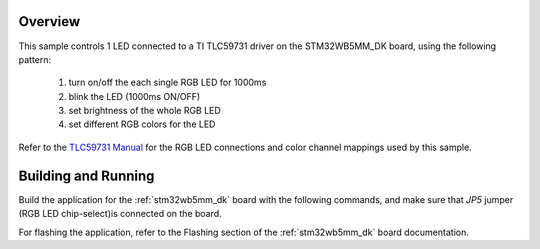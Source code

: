 .. zephyr:code-sample:: tlc59731
   :name: TLC59731 RGB LED controller
   :relevant-api: led_interface

   Control 1 RGB LED connected to an TLC59731 driver chip.

Overview
********

This sample controls 1 LED connected to a TI TLC59731 driver on the
STM32WB5MM_DK board, using the following pattern:

 1. turn on/off the each single RGB LED for 1000ms
 2. blink the LED (1000ms ON/OFF)
 3. set brightness of the whole RGB LED
 4. set different RGB colors for the LED

Refer to the `TLC59731 Manual`_ for the RGB LED connections and color channel
mappings used by this sample.

Building and Running
********************

Build the application for the :ref:`stm32wb5mm_dk` board with the following
commands, and make sure that `JP5` jumper (RGB LED chip-select)is connected
on the board.

.. zephyr-app-commands::
   :zephyr-app: samples/drivers/led_tlc59731
   :board: stm32wb5mm_dk
   :goals: build
   :compact:

For flashing the application, refer to the Flashing section of the
:ref:`stm32wb5mm_dk` board documentation.

.. _TLC59731 Manual: https://www.ti.com/lit/ds/symlink/tlc59731.pdf
